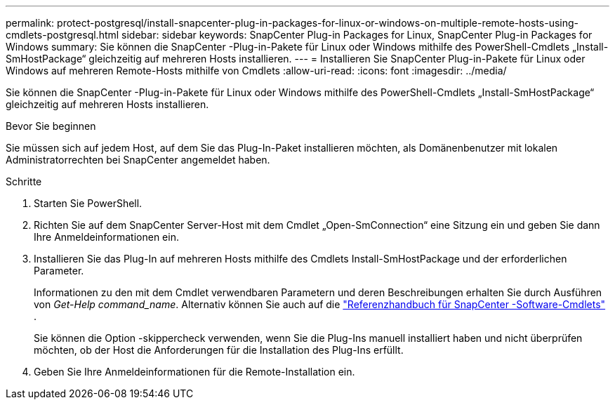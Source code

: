 ---
permalink: protect-postgresql/install-snapcenter-plug-in-packages-for-linux-or-windows-on-multiple-remote-hosts-using-cmdlets-postgresql.html 
sidebar: sidebar 
keywords: SnapCenter Plug-in Packages for Linux, SnapCenter Plug-in Packages for Windows 
summary: Sie können die SnapCenter -Plug-in-Pakete für Linux oder Windows mithilfe des PowerShell-Cmdlets „Install-SmHostPackage“ gleichzeitig auf mehreren Hosts installieren. 
---
= Installieren Sie SnapCenter Plug-in-Pakete für Linux oder Windows auf mehreren Remote-Hosts mithilfe von Cmdlets
:allow-uri-read: 
:icons: font
:imagesdir: ../media/


[role="lead"]
Sie können die SnapCenter -Plug-in-Pakete für Linux oder Windows mithilfe des PowerShell-Cmdlets „Install-SmHostPackage“ gleichzeitig auf mehreren Hosts installieren.

.Bevor Sie beginnen
Sie müssen sich auf jedem Host, auf dem Sie das Plug-In-Paket installieren möchten, als Domänenbenutzer mit lokalen Administratorrechten bei SnapCenter angemeldet haben.

.Schritte
. Starten Sie PowerShell.
. Richten Sie auf dem SnapCenter Server-Host mit dem Cmdlet „Open-SmConnection“ eine Sitzung ein und geben Sie dann Ihre Anmeldeinformationen ein.
. Installieren Sie das Plug-In auf mehreren Hosts mithilfe des Cmdlets Install-SmHostPackage und der erforderlichen Parameter.
+
Informationen zu den mit dem Cmdlet verwendbaren Parametern und deren Beschreibungen erhalten Sie durch Ausführen von _Get-Help command_name_. Alternativ können Sie auch auf die https://docs.netapp.com/us-en/snapcenter-cmdlets/index.html["Referenzhandbuch für SnapCenter -Software-Cmdlets"^] .

+
Sie können die Option -skippercheck verwenden, wenn Sie die Plug-Ins manuell installiert haben und nicht überprüfen möchten, ob der Host die Anforderungen für die Installation des Plug-Ins erfüllt.

. Geben Sie Ihre Anmeldeinformationen für die Remote-Installation ein.

